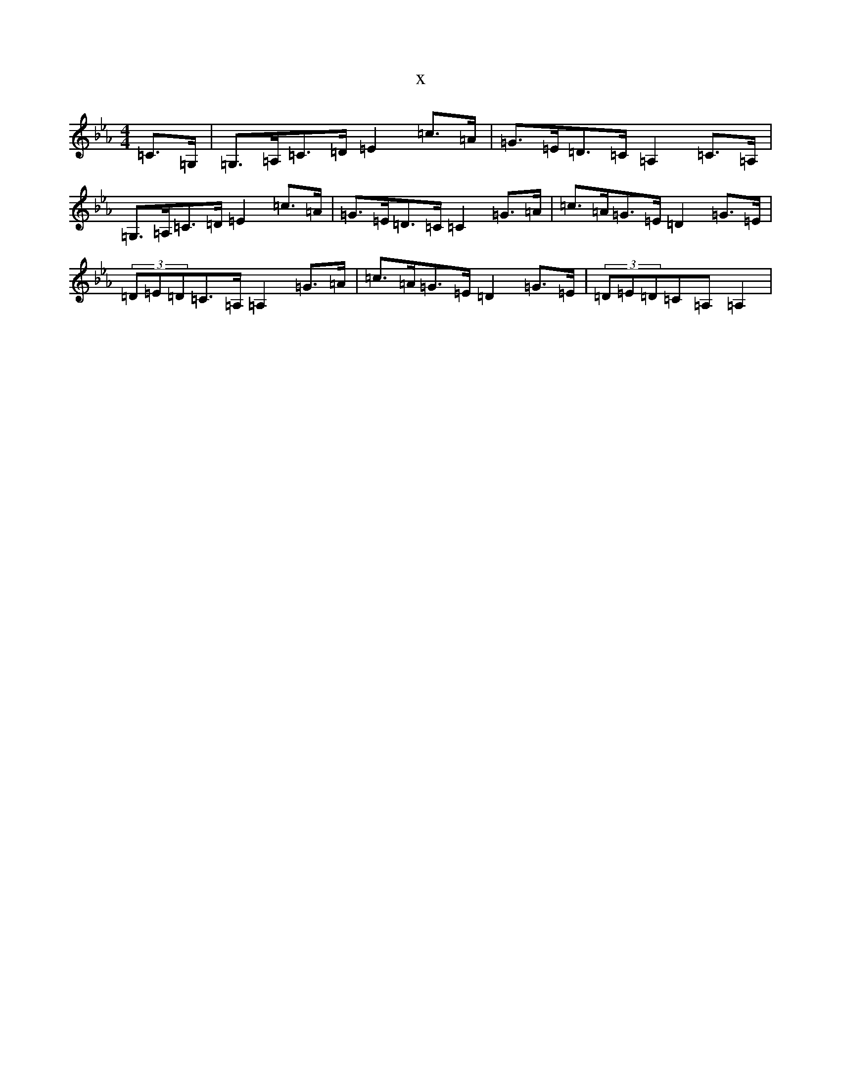 X:14524
T:x
L:1/8
M:4/4
K: C minor
=C>=G,|=G,>=A,=C>=D=E2=c>=A|=G>=E=D>=C=A,2=C>=A,|=G,>=A,=C>=D=E2=c>=A|=G>=E=D>=C=C2=G>=A|=c>=A=G>=E=D2=G>=E|(3=D=E=D=C>=A,=A,2=G>=A|=c>=A=G>=E=D2=G>=E|(3=D=E=D=C=A,=A,2|